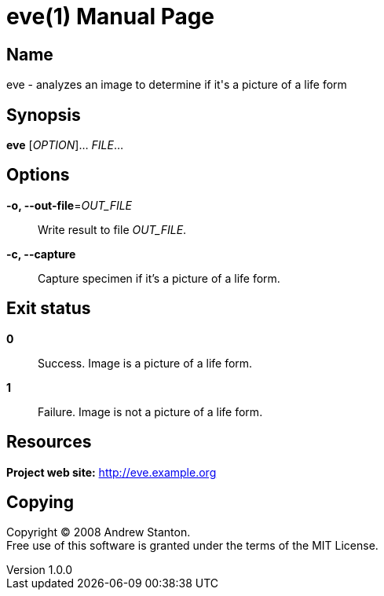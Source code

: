 = eve(1)
Andrew Stanton
v1.0.0
:doctype: manpage
:manmanual: EVE
:mansource: EVE
:man-linkstyle: pass:[blue R < >]

== Name

eve - analyzes an image to determine if it's a picture of a life form

== Synopsis

*eve* [_OPTION_]... _FILE_...

== Options

*-o, --out-file*=_OUT_FILE_::
  Write result to file _OUT_FILE_.

*-c, --capture*::
  Capture specimen if it's a picture of a life form.

== Exit status

*0*::
  Success.
  Image is a picture of a life form.

*1*::
  Failure.
  Image is not a picture of a life form.

== Resources

*Project web site:* http://eve.example.org

== Copying

Copyright (C) 2008 {author}. +
Free use of this software is granted under the terms of the MIT License.
